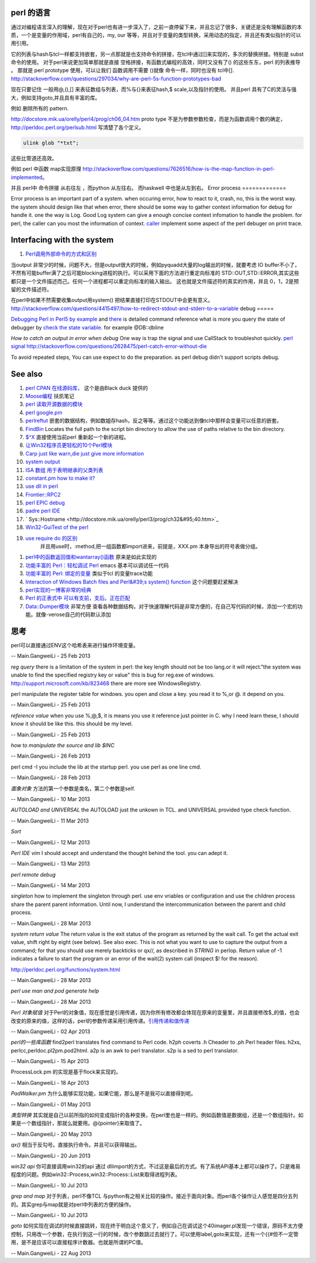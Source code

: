 perl 的语言
===========

通过对编程语言深入的理解，现在对于perl也有进一步深入了，之前一直停留下来，并且忘记了很多，关键还是没有理解函数的本质，一个是变量的作用域，perl有自己的，my, our 等等，并且对于变量的类型转换，采用动态的指定，并且还有类似指针的可以用引用。

它的列表与hash与tcl一样都支持嵌套，另一点那就是也支持命令的拼接，在tcl中通过[]来实现的，多次的替换拼接。特别是 subst 命令的使用。
对于perl来说更加简单那就是直接 空格拼接，有函数式编程的高效，同时又没有了() 的这些东东，perl 的列表推导 。 那就是 perl prototype 使用，可以让我们 函数调用不需要 ()就像 命令一样，同时也没有 tcl中[].
http://stackoverflow.com/questions/297034/why-are-perl-5s-function-prototypes-bad

现在只要记住 一般用@,(),[] 来表征数组与列表，而%与{}来表征hash,$ scale,以及指针的使用。 并且perl 具有了C的灵活与强大，例如支持goto,并且具有丰富的库。

例如 删除所有的 pattern.   

http://docstore.mik.ua/orelly/perl4/prog/ch06_04.htm  proto type 不是为参数参数检查，而是为函数调用个数的确定，
http://perldoc.perl.org/perlsub.html 写清楚了各个定义。



.. code-block:: perl

    ulink glob "*txt";
   

这些比管道还高效。

例如 perl 中函数 map实现原理 http://stackoverflow.com/questions/7626516/how-is-the-map-function-in-perl-implemented。



.. code-block:: perl
   sub map(&@){
     my ($function,@sequence)=@_;
   }

并且 perl中 命令拼接 从右往左 ，而python 从左往右。 而haskwell 中也是从左到右。
Error process
=============

Error process is an important part of a system. when occuring error, how to react to it, crash, no, this is the worst way. the system should design like that when error, there should be some way to gather context information for debug for handle it. one the way is Log. Good Log system can give a enough concise context infomation to handle the problem. for perl, the caller can you most the information of context. `caller <http://perldoc.perl.org/functions/caller.html>`_  implement some aspect of the perl debuger on print trace.

Interfacing with the system
===========================


.. graphviz::

   digraph interfacing {
         intercommunincation -> {socket;pipe;filesystem;memory_share;signal;mutex;environment_variable};
         socket ->{http;ftp;RPC;telnet,ssh;rsh};
         pipe-> {system;special_symbol;exec;eval;syscall;shell.pm;globbing};
   }
   

#. `Perl调用外部命令的方式和区别 <http://www.cnblogs.com/itech/archive/2010/11/25/1887836.html>`_  

当output 非常少的时候，问题不大，但是output很大的时候，例如pyquadd大量的log输出的时候，就要考虑
IO buffer不小了，不然有可能buffer满了之后可能blocking进程的执行。可以采用下面的方法进行重定向标准的
STD::OUT,STD::ERROR,其实这些都只是一个文件描述而己。任何一个进程都可以重定向标准的输入输出。
这也就是文件描述符的真实的作用，并且 0，1，2是预留的文件描述符。

在perl中如果不然需要收集output用system() 把结果直接打印在STDOUT中会更有意义。
http://stackoverflow.com/questions/4415497/how-to-redirect-stdout-and-stderr-to-a-variable
debug
=====

`Debugging Perl in Perl5 by example <http://affy.blogspot.com/p5be/ch16.htm>`_  and `there <http://refcards.com/docs/forda/perl-debugger/perl-debugger-refcard-a4.pdf>`_  is detailed command reference
what is more you query the state of debugger by `check the state variable. <http://perldoc.perl.org/perldebguts.html#Frame-Listing-Output-Examples>`_   for example @DB::dbline
   
.. ::
 
    s [expr]  this means you can step in the expr for example s  db=connectDB(); into the connectDB.
    x [var]   will print out the structure of the variable. it is stronger than print.
    f        you can open other files.  // for example open File::Spec.pm you directly f Spec.pm
    y        you can check stack variable. level is just like caller of perl. the other way is that you count the number backtrace of T.
    T      print call stack.
    V     V package variableName       packageName regxp  use /  , variable Name use ~ to match.
   a
   w    when just some steps you watch variable is simple. but there are more than ten, or 100, you need to use the a make scripts to collect information, store in a global variable, to write to logfile. but which parameter we could use. 
   perl -I  include your lib dir. this is just like gcc -I drectory.  the scripts interpreter just combination compiler and runtime engine.
   


*How to catch an output in error when debug*
One way is trap the signal and use CallStack to troubleshot quickly.
`perl signal <http://nancy-wxmm.blogbus.com/logs/89688887.html>`_ 
http://stackoverflow.com/questions/2628475/perl-catch-error-without-die
   
.. ::
 
   local $SIG{__DIE__} = sub {
     my $e = shift;
     print "Error: " .$e;
   };
   
   
To avoid repeated steps, You can use expect to do the preparation.  as perl debug didn't support scripts debug.  

See also
========

#. `perl CPAN 在线源码库， <http://www.koders.com/perl/fid857A5EE2FCE9FF7B1C97DA26932AED3B4D0F2E08.aspx?s&#61;snmp#L1>`_  这个是由Black duck 提供的
#. `Moose编程  <http://www.php-oa.com/2011/09/22/perl-moose-manual-types-moose.html>`_  扶凯笔记
#. `perl 读取开源数据的模块 <http://search.cpan.org/search?m&#61;all&#38;q&#61;stock&#38;s&#61;11>`_  
#. `perl google.pm <http://search.cpan.org/~msisk/Finance-QuoteHist-1.19/lib/Finance/QuoteHist/Google.pm>`_  
#. `perlreftut <http://perldoc.perl.org/perlreftut.html>`_  嵌套的数据结构，例如数姐存hash，反之等等。通过这个功能达到像tcl中那样会变量可以任意的嵌套。

#. `FindBin  <http://perldoc.perl.org/FindBin.html>`_  Locates the full path to the script bin directory to allow the use of paths relative to the bin directory.
#. `$^X <http://perldoc.perl.org/perlvar.html>`_  直接使用当前perl 重新起一个新的进程。
#. `让Win32程序员更轻松的10个Perl模块 <http://wenku.baidu.com/view/c3fd172f647d27284b735178.html>`_  
#. `Carp  just like warn,die just give more information <http://blog.csdn.net/zxianyong/article/details/6301645>`_  
#. `system output <http://hi.baidu.com/drvial/item/9d0bd3880eaeaac299255f68>`_  
#. `ISA 数组 用于表明继承的父类列表 <http://book.51cto.com/art/200811/99359.htm>`_  
#. `constant.pm how to make it? <http://cpansearch.perl.org/src/GBARR/perl5.005&#95;03/lib/constant.pm>`_  
#. `use dll in perl <http://search.cpan.org/~acalpini/Win32-API-0.41/API.pm>`_  
#. `Frontier::RPC2 <http://search.cpan.org/~rtfirefly/Frontier-RPC-0.07b4p1/lib/Frontier/RPC2.pm>`_  
#. `perl EPIC debug <http://www.epic-ide.org/guide/ch06.php>`_  
#. `padre perl IDE <http://padre.perlide.org/about.html>`_  
#. ` Sys::Hostname <http://docstore.mik.ua/orelly/perl3/prog/ch32&#95;40.htm>`_  
#. `Win32-GuiTest of the perl <http://search.cpan.org/~karasik/Win32-GuiTest-1.60/>`_  
#. `use require do 的区别 <http://yudoudou.hopto.org/twang/?p&#61;65>`_  
     并且用use时，:method,把一组函数都import进来，前提是，XXX.pm 本身导出的符号表做分组。
       
.. ::
 
        %EXPORT_TAGS = (
                      methods => [
                                   qw(
                                       SearchImageIds
                                       SetImageMetadata
                                       SetImagesMetadata
                                       SetImageStatus
                                       SetImageMinTargePartitionSize
                                       GetImageMachineIds)
                                 ]
   
                  );
   
        ----------------------------
        use XXXX qw(:methods);
   
   @EXPORT数组包含默认导出的变量和函数的名字,当use packagename时就会得到的东西,@EXPORT_OK中的变量和函数只有当程序中use语句中特别要求时才会导出.最 后%EXPORT_TAGS中的键值对允许程序包含那些在@EXPORT和@EXPORT_OK中列出的特定的符号组.如果不想外面的模块导出什么,可以 使用@EXPORT_FAIL来实现
   
   符号组因为一定需要出现在@EXPORT和@EXPORT_OK中,所以perl提供了二个函数来处理
       

#. `perl中的函数返回值和wantarray()函数 <http://hi.baidu.com/jackywdx/item/1e85ea4c9f0377e01281da31>`_  原来是如此实现的
#. `功能丰富的 Perl：轻松调试 Perl <http://www.ibm.com/developerworks/cn/linux/sdk/perl/culture-4/>`_  emacs 基本可以调试任一代码
#. `功能丰富的 Perl: 绑定的变量 <http://www.ibm.com/developerworks/cn/linux/sdk/perl/l-cptied/>`_  类似于tcl 的变量trace功能
#. `Interaction of Windows Batch files and Perl&#39;s system() function <http://www.perlmonks.org/?node&#95;id&#61;924581>`_  这个问题要赶紧解决
#. `perl实现的一博客非常的经典 <http://zh.wikipedia.org/wiki/Blosxom>`_  
#. `Perl 的正表式中 可以有支前，支后。正在匹配 <http://www.comp.leeds.ac.uk/Perl/sandtr.html>`_  
#. `Data::Dumper模块 <http://eryk.iteye.com/blog/642678>`_  非常方便 查看各种数据结构，对于快速理解代码是非常方便的，在自己写代码的时候，添加一个宏的功能。就像-verose自己的代码默认添加

思考
======



perl可以直接通过ENV这个哈希表来进行操作环境变量。
   
.. ::
 
   my $AppName  = $ENV{NVM_PM_RTM_PACKAGE} || "PentaK";
   


-- Main.GangweiLi - 25 Feb 2013


*reg query*  there is a limitation of the system in perl: the key length should not be too lang.or it will reject."the system was unable to find the specified registry key or value" this is bug for reg.exe of windows. http://support.microsoft.com/kb/823468  there are more see WindowsRegistry.
   
.. ::
 
   system("reg query \"$regkey\"")
   reg /?
   C:\Users\vili>reg /?
   


perl manipulate the register table for windows. you open and close a key. you read it to %,or @. it depend on you.

-- Main.GangweiLi - 25 Feb 2013


*reference value*
when you use \%,\@,\$, it is means you use it reference just pointer in C.
why I need learn these, I should know it should be like this. this should be my level.

-- Main.GangweiLi - 25 Feb 2013


*how to manipulate the source and lib $INC*
   
.. ::
 
   use lib "$ENV{HOME}/libperl";   # add ~/libperl
   no lib ".";                     # remove cwd
   


-- Main.GangweiLi - 26 Feb 2013




perl cmd  -I  you include the lib at the startup perl.  you use perl as one line cmd.

-- Main.GangweiLi - 28 Feb 2013





*面象对象*
方法的第一个参数是类名，第二个参数是self.

-- Main.GangweiLi - 10 Mar 2013


*AUTOLOAD and UNIVERSAL*
the AUTOLOAD just the unkown in TCL. and UNIVERSAL provided type check function.
   
.. ::
 
   00026 sub Sync ($$) {
   00027   my ($Self, $Object) = @_;
   00028   my $Class = ref $Object;
   00029   SWITCH: {
   00030     $Class->isa("NVIDIA::DevTools::Application") and return $Self->SyncApplication($Object);
   00031 
   00032   }
   00033 }
   00034 
   00035 
   00036 #proxy to persistent driver code
   00037 sub AUTOLOAD {
   00038   our $AUTOLOAD;
   00039 
   00040   my $method;
   00041   $AUTOLOAD =~ /([^:]+)$/ and $method = $1;
   00042 
   00043   return if $method eq 'DESTROY';
   00044 
   00045   my $Self = shift; 
   00046   
   00047   no strict qw(refs);
   00048   DBG("DEBUG: PersistInterface proxyed $method called.");
   00049   return $Self->{Driver}->$method(@_);
   00050 }
   


-- Main.GangweiLi - 11 Mar 2013


*Sort*
   
.. ::
 
   my @sBuilds = sort {$a->{Id} <=> $b->{Id}} @$builds;
   


-- Main.GangweiLi - 12 Mar 2013


*Perl IDE vim*
I should accept and understand the thought behind the tool. you can adept it.

-- Main.GangweiLi - 13 Mar 2013


*perl remote debug*
   
.. ::
 
   http://51hired.com/questions/13184/Perl%E5%A6%82%E4%BD%95remote%20debug
   CLI mode
   nc -l 7234
   PERLDB_OPTS="RemotePort=localhost:7234" perl -d script_name
   
   CGI mode
   httpd.conf:
   SetEnv PERLDB_OPTS "RemotePort=localhost:7234"
   0
   
   mod_perl下更简单(PerlFixupHandler Apache::DB)：
   
   httpd.conf:
   
   ...
   <Location />
     PerlFixupHandler Apache::DB
     SetHandler perl-script
     Options +ExecCGI
   </Location>
   ...
   然后运行httpd时增加-X选项即可.
   
   


-- Main.GangweiLi - 14 Mar 2013


*singleton*
how to implement the singleton through perl. use env vriables or configuration and use the children process share the parent parent information.  Until now, I understand the intercommunication  between the parent and child process.

-- Main.GangweiLi - 28 Mar 2013


*system return value*
The return value is the exit status of the program as returned by the wait call. To get the actual exit value, shift right by eight (see below). See also exec. This is not what you want to use to capture the output from a command; for that you should use merely backticks or qx//, as described in `STRING` in perlop. Return value of -1 indicates a failure to start the program or an error of the wait(2) system call (inspect $! for the reason).

http://perldoc.perl.org/functions/system.html

-- Main.GangweiLi - 28 Mar 2013


*perl use man and pod generate help*
   
.. ::
 
   sub Usage($)
    {
     my $Verbose = shift;
     my $Base = basename($0);
   
   
     if($Verbose)
       {
        my $TmpFile = tmpnam();
   
        system("pod2man -r '' -c '$Base' $0 > ${TmpFile}");
        system("man ${TmpFile}");
   
        unlink($TmpFile);
       }
      else
       {
        #
        #  Make sure to update this in additon to any changes you
        #  make to the embedded pod document.
        #
        print STDERR << "END";
   Usage : $Base [-help] 
   END
      }
    }
   


-- Main.GangweiLi - 28 Mar 2013


*Perl 对象赋值*
对于Perl的对象值，现在感觉是引用传递，因为你所有修改都会体现在原来的变量里，并且直接修改$_的值，也会改变的原来的值，这样的话，perl的参数传递采用引用传递。`引用传递和值传递 <http://tech.idv2.com/2008/10/15/perl-ref/>`_ 

-- Main.GangweiLi - 02 Apr 2013


*perl的一些库函数*
find2perl  translates find command to Perl code.
h2ph      coverts .h Cheader to .ph Perl header files.
h2xs, perlcc,perldoc.pl2pm.pod2html.
a2p is an awk to perl translator.
s2p is a sed to perl translator.

-- Main.GangweiLi - 15 Apr 2013


ProcessLock.pm 的实现是基于flock来实现的。

-- Main.GangweiLi - 18 Apr 2013


*PadWalker.pm* 为什么能够实现功能，如果它能，那么是不是我可以直接得到呢。

-- Main.GangweiLi - 01 May 2013


*类型转换*
其实就是自己以前所指的如何变成指针的各种变换，在perl里也是一样的。例如函数值是数据组，还是一个数组指针。如果是一个数组指针，那就么就要用。@{pointer}来取值了。

-- Main.GangweiLi - 20 May 2013


*qx()* 相当于反勾号。直接执行命令。并且可以获得输出。


-- Main.GangweiLi - 20 Jun 2013


*win32 api*
你可直接调用win32的api 通过 dllimport的方式，不过这是最后的方式。有了系统API基本上都可以操作了。只是难易程度的问题。例如win32::Process,win32::Process::List来取得进程列表。

-- Main.GangweiLi - 10 Jul 2013


*grep and map* 对于列表，perl不像TCL 与python有之相关比较的操作。接近于面向对象。而perl各个操作让人感觉是四分五列的。其实grep与map就是对perl中列表的方便的操作。

-- Main.GangweiLi - 10 Jul 2013


*goto*
如何实现在调试的时候直接跳转，现在终于明白这个意义了，例如自己在调试这个40imager.pl发现一个错误，原码不太方便控制，只用改一个参数，在执行到这一行的时候，改个参数跳过去就行了。可以使用label,goto来实现，还有一个{{#但不一定管用，是不是应该可以直接程序计数器。也就是所谓的PC值。

-- Main.GangweiLi - 22 Aug 2013

